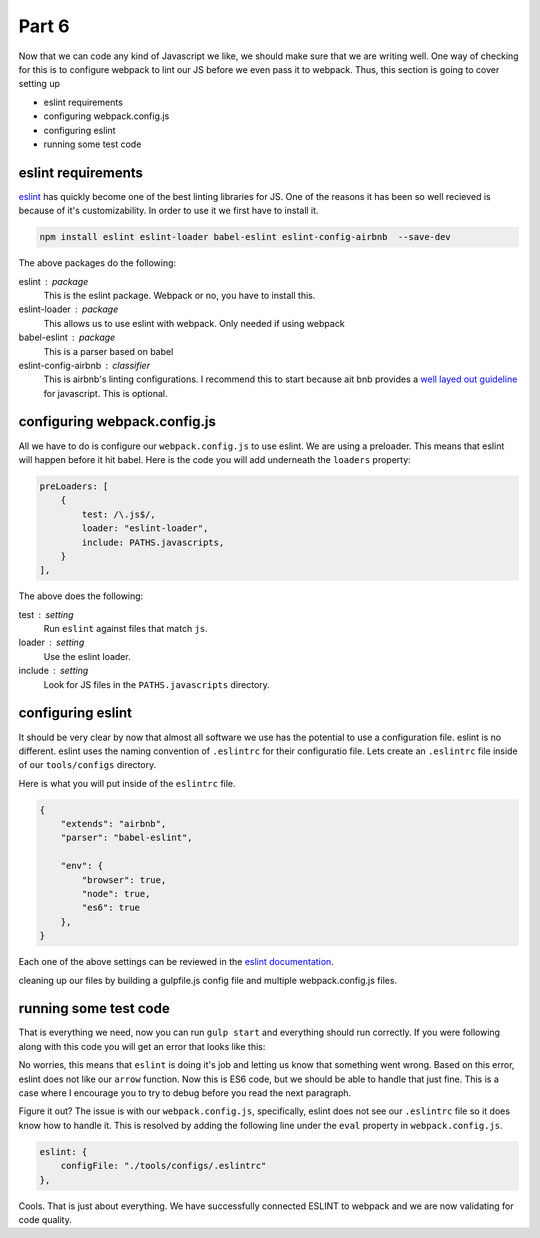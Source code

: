 ******
Part 6
******

Now that we can code any kind of Javascript we like, we should make sure that we are writing well.  One way of checking for this is to configure webpack to lint our JS before we even pass it to webpack.  Thus, this section is going to cover setting up

* eslint requirements
* configuring webpack.config.js
* configuring eslint
* running some test code

eslint requirements
-------------------

`eslint`_ has quickly become one of the best linting libraries for JS.  One of the reasons it has been so well recieved is because of it's customizability.  In order to use it we first have to install it.

.. code-block:: bash

    npm install eslint eslint-loader babel-eslint eslint-config-airbnb  --save-dev

The above packages do the following:

eslint : package
    This is the eslint package.  Webpack or no, you have to install this.

eslint-loader : package
    This allows us to use eslint with webpack.  Only needed if using webpack

babel-eslint : package
    This is a parser based on babel

eslint-config-airbnb : classifier
    This is airbnb's linting configurations.  I recommend this to start because ait bnb provides a `well layed out guideline`_ for javascript.  This is optional.

configuring webpack.config.js
-----------------------------

All we have to do is configure our ``webpack.config.js`` to use eslint.  We are using a preloader.  This means that eslint will happen before it hit babel.  Here is the code you will add underneath the ``loaders`` property:

.. code-block:: javascript

    preLoaders: [
        {
            test: /\.js$/,
            loader: "eslint-loader",
            include: PATHS.javascripts,
        }
    ],

The above does the following:

test : setting
    Run ``eslint`` against files that match ``js``.

loader : setting
    Use the eslint loader.

include : setting
    Look for JS files in the ``PATHS.javascripts`` directory.

configuring eslint
------------------

It should be very clear by now that almost all software we use has the potential to use a configuration file.  eslint is no different.  eslint uses the naming convention of ``.eslintrc`` for their configuratio file. Lets create an ``.eslintrc`` file inside of our ``tools/configs`` directory.

Here is what you will put inside of the ``eslintrc`` file.

.. code-block:: javascript

    {
        "extends": "airbnb",
        "parser": "babel-eslint",

        "env": {
            "browser": true,
            "node": true,
            "es6": true
        },
    }

Each one of the above settings can be reviewed in the `eslint documentation`_.

.. _eslint: http://eslint.org/
.. _well layed out guideline: https://github.com/airbnb/javascript
.. _eslint documentation: http://eslint.org/docs/user-guide/configuring

cleaning up our files by building a gulpfile.js config file and multiple webpack.config.js files.

running some test code
----------------------

That is everything we need, now you can run ``gulp start`` and everything should run correctly.  If you were following along with this code you will get an error that looks like this:

.. image:: ../resources/images/eslint-error.png

No worries, this means that ``eslint`` is doing it's job and letting us know that something went wrong.  Based on this error, eslint does not like our ``arrow`` function.  Now this is ES6 code, but we should be able to handle that just fine.  This is a case where I encourage you to try to debug before you read the next paragraph.

Figure it out?  The issue is with our ``webpack.config.js``, specifically, eslint does not see our ``.eslintrc`` file so it does know how to handle it.  This is resolved by adding the following line under the ``eval`` property in ``webpack.config.js``.

.. code-block:: bash

    eslint: {
        configFile: "./tools/configs/.eslintrc"
    },

Cools.  That is just about everything.  We have successfully connected ESLINT to webpack and we are now validating for code quality.

